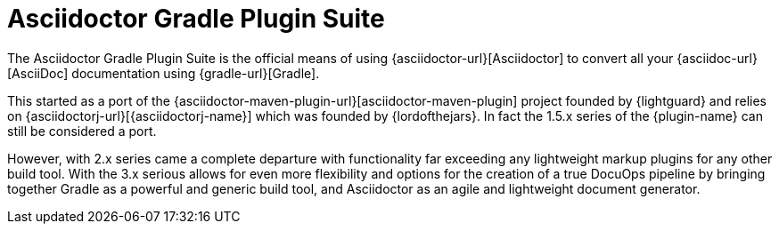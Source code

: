 = Asciidoctor Gradle Plugin Suite
:navtitle: Introduction

The {doctitle} is the official means of using {asciidoctor-url}[Asciidoctor] to convert all your {asciidoc-url}[AsciiDoc] documentation using {gradle-url}[Gradle].

This started as a port of the {asciidoctor-maven-plugin-url}[asciidoctor-maven-plugin] project founded by {lightguard} and relies on {asciidoctorj-url}[{asciidoctorj-name}] which was founded by {lordofthejars}.
In fact the 1.5.x series of the {plugin-name} can still be considered a port.

However, with 2.x series came a complete departure with functionality far exceeding any lightweight markup plugins for any other build tool.
With the 3.x serious allows for even more flexibility and options for the creation of a true DocuOps pipeline by bringing together Gradle as a powerful and generic build tool, and Asciidoctor as an agile and lightweight document generator.
